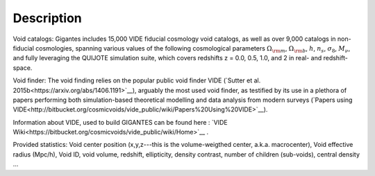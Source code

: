 Description
===========

Void catalogs: Gigantes includes 15,000 VIDE fiducial cosmology void catalogs, as well as over 9,000 catalogs in non-fiducial cosmologies, spanning various values of the following cosmological parameters :math:`\Omega_{\rm m}`, :math:`\Omega_{\rm b}`, :math:`h`, :math:`n_s`, :math:`\sigma_8`, :math:`M_\nu`, and fully leveraging the QUIJOTE simulation suite, which covers redshifts z = 0.0, 0.5, 1.0, and 2 in real- and redshift-space.


Void finder: The void finding relies on the popular public void finder VIDE (`Sutter et al. 2015b<https://arxiv.org/abs/1406.1191>`__), arguably the most used void finder, as testified by its use in a plethora of papers performing both simulation-based theoretical modelling and data analysis from modern surveys (`Papers using VIDE<http://bitbucket.org/cosmicvoids/vide_public/wiki/Papers%20Using%20VIDE>`__).

Information about VIDE, used to build GIGANTES can be found here : `VIDE Wiki<https://bitbucket.org/cosmicvoids/vide_public/wiki/Home>`__ .

Provided statistics:
Void center position (x,y,z---this is the volume-weigthed center, a.k.a. macrocenter), Void effective radius (Mpc/h), Void ID, void volume, redshift, ellipticity, density contrast, number of children (sub-voids), central density ...
